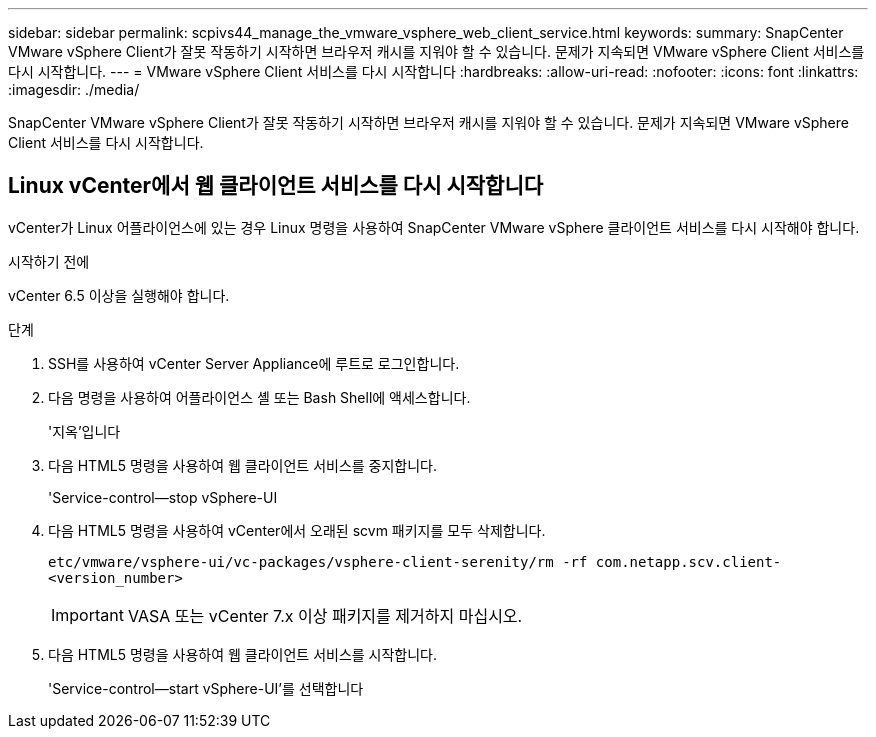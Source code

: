 ---
sidebar: sidebar 
permalink: scpivs44_manage_the_vmware_vsphere_web_client_service.html 
keywords:  
summary: SnapCenter VMware vSphere Client가 잘못 작동하기 시작하면 브라우저 캐시를 지워야 할 수 있습니다. 문제가 지속되면 VMware vSphere Client 서비스를 다시 시작합니다. 
---
= VMware vSphere Client 서비스를 다시 시작합니다
:hardbreaks:
:allow-uri-read: 
:nofooter: 
:icons: font
:linkattrs: 
:imagesdir: ./media/


[role="lead"]
SnapCenter VMware vSphere Client가 잘못 작동하기 시작하면 브라우저 캐시를 지워야 할 수 있습니다. 문제가 지속되면 VMware vSphere Client 서비스를 다시 시작합니다.



== Linux vCenter에서 웹 클라이언트 서비스를 다시 시작합니다

vCenter가 Linux 어플라이언스에 있는 경우 Linux 명령을 사용하여 SnapCenter VMware vSphere 클라이언트 서비스를 다시 시작해야 합니다.

.시작하기 전에
vCenter 6.5 이상을 실행해야 합니다.

.단계
. SSH를 사용하여 vCenter Server Appliance에 루트로 로그인합니다.
. 다음 명령을 사용하여 어플라이언스 셸 또는 Bash Shell에 액세스합니다.
+
'지옥'입니다

. 다음 HTML5 명령을 사용하여 웹 클라이언트 서비스를 중지합니다.
+
'Service-control--stop vSphere-UI

. 다음 HTML5 명령을 사용하여 vCenter에서 오래된 scvm 패키지를 모두 삭제합니다.
+
`etc/vmware/vsphere-ui/vc-packages/vsphere-client-serenity/rm -rf com.netapp.scv.client-<version_number>`

+

IMPORTANT: VASA 또는 vCenter 7.x 이상 패키지를 제거하지 마십시오.

. 다음 HTML5 명령을 사용하여 웹 클라이언트 서비스를 시작합니다.
+
'Service-control--start vSphere-UI'를 선택합니다


